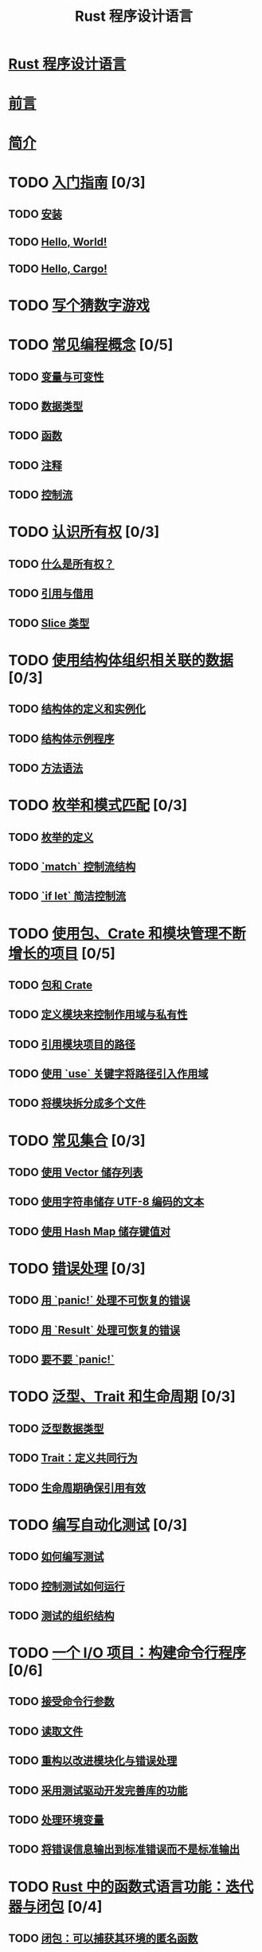 #+title:  Rust 程序设计语言

* [[file:title-page.md][Rust 程序设计语言]]
* [[file:foreword.md][前言]]
* [[file:ch00-00-introduction.md][简介]]

* TODO [[file:ch01-00-getting-started.md][入门指南]] [0/3]
** TODO [[file:ch01-01-installation.md][安装]]
** TODO [[file:ch01-02-hello-world.md][Hello, World!]]
** TODO [[file:ch01-03-hello-cargo.md][Hello, Cargo!]]

* TODO [[file:ch02-00-guessing-game-tutorial.md][写个猜数字游戏]]

* TODO [[file:ch03-00-common-programming-concepts.md][常见编程概念]] [0/5]
** TODO [[file:ch03-01-variables-and-mutability.md][变量与可变性]]
** TODO [[file:ch03-02-data-types.md][数据类型]]
** TODO [[file:ch03-03-how-functions-work.md][函数]]
** TODO [[file:ch03-04-comments.md][注释]]
** TODO [[file:ch03-05-control-flow.md][控制流]]

* TODO [[file:ch04-00-understanding-ownership.md][认识所有权]] [0/3]
** TODO [[file:ch04-01-what-is-ownership.md][什么是所有权？]]
** TODO [[file:ch04-02-references-and-borrowing.md][引用与借用]]
** TODO [[file:ch04-03-slices.md][Slice 类型]]

* TODO [[file:ch05-00-structs.md][使用结构体组织相关联的数据]] [0/3]
** TODO [[file:ch05-01-defining-structs.md][结构体的定义和实例化]]
** TODO [[file:ch05-02-example-structs.md][结构体示例程序]]
** TODO [[file:ch05-03-method-syntax.md][方法语法]]

* TODO [[file:ch06-00-enums.md][枚举和模式匹配]] [0/3]
** TODO [[file:ch06-01-defining-an-enum.md][枚举的定义]]
** TODO [[file:ch06-02-match.md][`match` 控制流结构]]
** TODO [[file:ch06-03-if-let.md][`if let` 简洁控制流]]

* TODO [[file:ch07-00-managing-growing-projects-with-packages-crates-and-modules.md][使用包、Crate 和模块管理不断增长的项目]] [0/5]
** TODO [[file:ch07-01-packages-and-crates.md][包和 Crate]]
** TODO [[file:ch07-02-defining-modules-to-control-scope-and-privacy.md][定义模块来控制作用域与私有性]]
** TODO [[file:ch07-03-paths-for-referring-to-an-item-in-the-module-tree.md][引用模块项目的路径]]
** TODO [[file:ch07-04-bringing-paths-into-scope-with-the-use-keyword.md][使用 `use` 关键字将路径引入作用域]]
** TODO [[file:ch07-05-separating-modules-into-different-files.md][将模块拆分成多个文件]]

* TODO [[file:ch08-00-common-collections.md][常见集合]] [0/3]
** TODO [[file:ch08-01-vectors.md][使用 Vector 储存列表]]
** TODO [[file:ch08-02-strings.md][使用字符串储存 UTF-8 编码的文本]]
** TODO [[file:ch08-03-hash-maps.md][使用 Hash Map 储存键值对]]

* TODO [[file:ch09-00-error-handling.md][错误处理]] [0/3]
** TODO [[file:ch09-01-unrecoverable-errors-with-panic.md][用 `panic!` 处理不可恢复的错误]]
** TODO [[file:ch09-02-recoverable-errors-with-result.md][用 `Result` 处理可恢复的错误]]
** TODO [[file:ch09-03-to-panic-or-not-to-panic.md][要不要 `panic!`]]

* TODO [[file:ch10-00-generics.md][泛型、Trait 和生命周期]] [0/3]
** TODO [[file:ch10-01-syntax.md][泛型数据类型]]
** TODO [[file:ch10-02-traits.md][Trait：定义共同行为]]
** TODO [[file:ch10-03-lifetime-syntax.md][生命周期确保引用有效]]

* TODO [[file:ch11-00-testing.md][编写自动化测试]] [0/3]
** TODO [[file:ch11-01-writing-tests.md][如何编写测试]]
** TODO [[file:ch11-02-running-tests.md][控制测试如何运行]]
** TODO [[file:ch11-03-test-organization.md][测试的组织结构]]

* TODO [[file:ch12-00-an-io-project.md][一个 I/O 项目：构建命令行程序]] [0/6]
** TODO [[file:ch12-01-accepting-command-line-arguments.md][接受命令行参数]]
** TODO [[file:ch12-02-reading-a-file.md][读取文件]]
** TODO [[file:ch12-03-improving-error-handling-and-modularity.md][重构以改进模块化与错误处理]]
** TODO [[file:ch12-04-testing-the-librarys-functionality.md][采用测试驱动开发完善库的功能]]
** TODO [[file:ch12-05-working-with-environment-variables.md][处理环境变量]]
** TODO [[file:ch12-06-writing-to-stderr-instead-of-stdout.md][将错误信息输出到标准错误而不是标准输出]]

* TODO [[file:ch13-00-functional-features.md][Rust 中的函数式语言功能：迭代器与闭包]] [0/4]
** TODO [[file:ch13-01-closures.md][闭包：可以捕获其环境的匿名函数]]
** TODO [[file:ch13-02-iterators.md][使用迭代器处理元素序列]]
** TODO [[file:ch13-03-improving-our-io-project.md][改进之前的 I/O 项目]]
** TODO [[file:ch13-04-performance.md][性能比较：循环对迭代器]]

* TODO [[file:ch14-00-more-about-cargo.md][更多关于 Cargo 和 Crates.io 的内容]] [0/5]
** TODO [[file:ch14-01-release-profiles.md][采用发布配置自定义构建]]
** TODO [[file:ch14-02-publishing-to-crates-io.md][将 crate 发布到 Crates.io]]
** TODO [[file:ch14-03-cargo-workspaces.md][Cargo 工作空间]]
** TODO [[file:ch14-04-installing-binaries.md][使用 `cargo install` 安装二进制文件]]
** TODO [[file:ch14-05-extending-cargo.md][Cargo 自定义扩展命令]]

* TODO [[file:ch15-00-smart-pointers.md][智能指针]] [0/6]
** TODO [[file:ch15-01-box.md][使用 `Box<T>` 指向堆上数据]]
** TODO [[file:ch15-02-deref.md][使用 `Deref` Trait 将智能指针当作常规引用处理]]
** TODO [[file:ch15-03-drop.md][使用 `Drop` Trait 运行清理代码]]
** TODO [[file:ch15-04-rc.md][`Rc<T>` 引用计数智能指针]]
** TODO [[file:ch15-05-interior-mutability.md][`RefCell<T>` 与内部可变性模式]]
** TODO [[file:ch15-06-reference-cycles.md][引用循环会导致内存泄漏]]

* TODO [[file:ch16-00-concurrency.md][无畏并发]] [0/4]
** TODO [[file:ch16-01-threads.md][使用线程同时地运行代码]]
** TODO [[file:ch16-02-message-passing.md][使用消息传递在线程间通信]]
** TODO [[file:ch16-03-shared-state.md][共享状态并发]]
** TODO [[file:ch16-04-extensible-concurrency-sync-and-send.md][使用 `Sync` 与 `Send` Traits 的可扩展并发]]

* TODO [[file:ch17-00-async-await.md][Async 和 await]] [0/6]
** TODO [[file:ch17-01-futures-and-syntax.md][Futures 和 async 语法]]
** TODO [[file:ch17-02-concurrency-with-async.md][并发与 async]]
** TODO [[file:ch17-03-more-futures.md][使用任意数量的 futures]]
** TODO [[file:ch17-04-streams.md][流（Streams）]]
** TODO [[file:ch17-05-traits-for-async.md][深入理解 async 相关的 traits]]
** TODO [[file:ch17-06-futures-tasks-threads.md][Futures，任务（tasks）和线程（threads）]]

* TODO [[file:ch18-00-oop.md][Rust 的面向对象编程特性]] [0/3]
** TODO [[file:ch18-01-what-is-oo.md][面向对象语言的特点]]
** TODO [[file:ch18-02-trait-objects.md][顾及不同类型值的 trait 对象]]
** TODO [[file:ch18-03-oo-design-patterns.md][面向对象设计模式的实现]]

* TODO [[file:ch19-00-patterns.md][模式与模式匹配]] [0/3]
** TODO [[file:ch19-01-all-the-places-for-patterns.md][所有可能会用到模式的位置]]
** TODO [[file:ch19-02-refutability.md][Refutability（可反驳性）: 模式是否会匹配失效]]
** TODO [[file:ch19-03-pattern-syntax.md][模式语法]]

* TODO [[file:ch20-00-advanced-features.md][高级特征]] [0/5]
** TODO [[file:ch20-01-unsafe-rust.md][不安全的 Rust]]
** TODO [[file:ch20-03-advanced-traits.md][高级 trait]]
** TODO [[file:ch20-04-advanced-types.md][高级类型]]
** TODO [[file:ch20-05-advanced-functions-and-closures.md][高级函数与闭包]]
** TODO [[file:ch20-06-macros.md][宏]]

* TODO [[file:ch21-00-final-project-a-web-server.md][最后的项目：构建多线程 web server]] [0/3]
** TODO [[file:ch21-01-single-threaded.md][建立单线程 web server]]
** TODO [[file:ch21-02-multithreaded.md][将单线程 server 变为多线程 server]]
** TODO [[file:ch21-03-graceful-shutdown-and-cleanup.md][优雅停机与清理]]

* TODO [[file:appendix-00.md][附录]] [0/7]
** TODO [[file:appendix-01-keywords.md][A - 关键字]]
** TODO [[file:appendix-02-operators.md][B - 运算符与符号]]
** TODO [[file:appendix-03-derivable-traits.md][C - 可派生的 trait]]
** TODO [[file:appendix-04-useful-development-tools.md][D - 实用开发工具]]
** TODO [[file:appendix-05-editions.md][E - 版本]]
** TODO [[file:appendix-06-translation.md][F - 本书译本]]
** TODO [[file:appendix-07-nightly-rust.md][G - Rust 是如何开发的与 “Nightly Rust”]]
